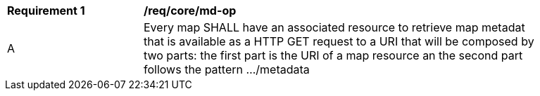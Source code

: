 [[req_core_md-op]]
[width="90%",cols="2,6a"]
|===
^|*Requirement {counter:req-id}* |*/req/core/md-op*
^|A |Every map SHALL have an associated resource to retrieve map metadat that is available as a HTTP GET request to a URI that will be composed by two parts: the first part is the URI of a map resource an the second part follows the pattern .../metadata
|===

